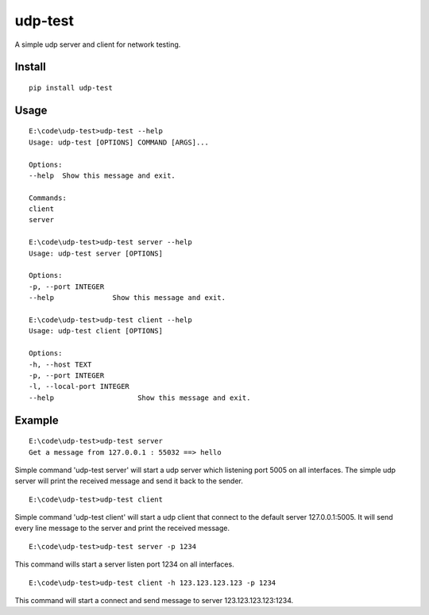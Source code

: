 udp-test
========

A simple udp server and client for network testing.


Install
-------

::

    pip install udp-test


Usage
-----

::

    E:\code\udp-test>udp-test --help
    Usage: udp-test [OPTIONS] COMMAND [ARGS]...

    Options:
    --help  Show this message and exit.

    Commands:
    client
    server

    E:\code\udp-test>udp-test server --help
    Usage: udp-test server [OPTIONS]

    Options:
    -p, --port INTEGER
    --help              Show this message and exit.

    E:\code\udp-test>udp-test client --help
    Usage: udp-test client [OPTIONS]

    Options:
    -h, --host TEXT
    -p, --port INTEGER
    -l, --local-port INTEGER
    --help                    Show this message and exit.


Example
-------

::

    E:\code\udp-test>udp-test server
    Get a message from 127.0.0.1 : 55032 ==> hello

Simple command 'udp-test server' will start a udp server which listening port 5005 on all interfaces. The simple udp server will print the received message and send it back to the sender.

::

    E:\code\udp-test>udp-test client

Simple command 'udp-test client' will start a udp client that connect to the default server 127.0.0.1:5005. It will send every line message to the server and print the received message.

::

    E:\code\udp-test>udp-test server -p 1234

This command wills start a server listen port 1234 on all interfaces.

::

    E:\code\udp-test>udp-test client -h 123.123.123.123 -p 1234

This command will start a connect and send message to server 123.123.123.123:1234.

